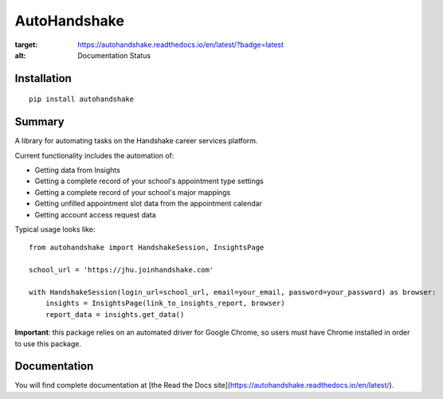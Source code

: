 AutoHandshake
=============

.. image:: https://readthedocs.org/projects/autohandshake/badge/?version=latest
:target: https://autohandshake.readthedocs.io/en/latest/?badge=latest
:alt: Documentation Status

Installation
------------
::

    pip install autohandshake

Summary
-------
A library for automating tasks on the Handshake career services platform.

Current functionality includes the automation of:

* Getting data from Insights
* Getting a complete record of your school's appointment type settings
* Getting a complete record of your school's major mappings
* Getting unfilled appointment slot data from the appointment calendar
* Getting account access request data

Typical usage looks like:
::

    from autohandshake import HandshakeSession, InsightsPage

    school_url = 'https://jhu.joinhandshake.com'

    with HandshakeSession(login_url=school_url, email=your_email, password=your_password) as browser:
        insights = InsightsPage(link_to_insights_report, browser)
        report_data = insights.get_data()


**Important**: this package relies on an automated driver for Google Chrome, so users must have Chrome installed in order to use this package.

Documentation
-------------
You will find complete documentation at [the Read the Docs site](https://autohandshake.readthedocs.io/en/latest/).